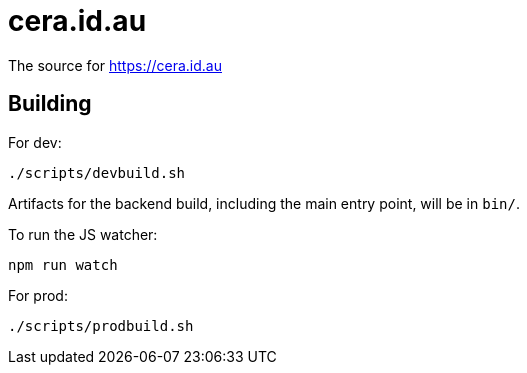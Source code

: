 = cera.id.au

The source for https://cera.id.au

## Building

For dev:

	./scripts/devbuild.sh

Artifacts for the backend build, including the main entry point, will be in `bin/`.

To run the JS watcher:

	npm run watch

For prod:

	./scripts/prodbuild.sh
